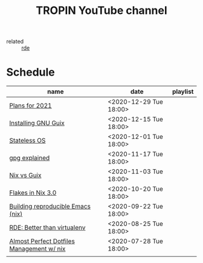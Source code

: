#+title: TROPIN YouTube channel
- related :: [[file:20200620141734-reproducible_development_environment.org][rde]]
* Schedule
| name                                      | date                   | playlist |
|-------------------------------------------+------------------------+----------|
| [[file:20201229121430-plans_for_2021.org][Plans for 2021]]                            | <2020-12-29 Tue 18:00> |          |
| [[file:20201229120945-installing_gnu_guix.org][Installing GNU Guix]]                       | <2020-12-15 Tue 18:00> |          |
| [[file:20201201111723-stateless_operating_system.org][Stateless OS]]                              | <2020-12-01 Tue 18:00> |          |
| [[file:20201116170301-gpg_explained.org][gpg explained]]                             | <2020-11-17 Tue 18:00> |          |
| [[file:20200930133033-nix_vs_guix.org][Nix vs Guix]]                               | <2020-11-03 Tue 18:00> |          |
| [[file:20201001084458-flakes_in_nix_3_0.org][Flakes in Nix 3.0]]                         | <2020-10-20 Tue 18:00> |          |
| [[file:20200922172424-building_reproducible_emacs_nix.org][Building reproducible Emacs (nix)]]         | <2020-09-22 Tue 18:00> |          |
| [[file:20200819120317-rde_better_than_virtualenv.org][RDE: Better than virtualenv]]               | <2020-08-25 Tue 18:00> |          |
| [[file:20200720094620-rde_managing_dotfiles.org][Almost Perfect Dotfiles Management w/ nix]] | <2020-07-28 Tue 18:00> |          |
|                                           |                        |          |
